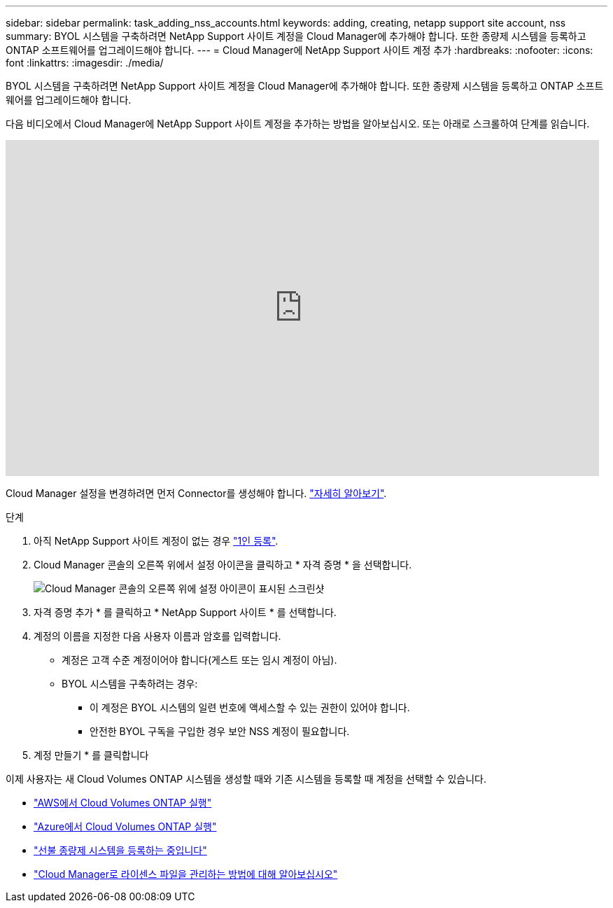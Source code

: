 ---
sidebar: sidebar 
permalink: task_adding_nss_accounts.html 
keywords: adding, creating, netapp support site account, nss 
summary: BYOL 시스템을 구축하려면 NetApp Support 사이트 계정을 Cloud Manager에 추가해야 합니다. 또한 종량제 시스템을 등록하고 ONTAP 소프트웨어를 업그레이드해야 합니다. 
---
= Cloud Manager에 NetApp Support 사이트 계정 추가
:hardbreaks:
:nofooter: 
:icons: font
:linkattrs: 
:imagesdir: ./media/


[role="lead"]
BYOL 시스템을 구축하려면 NetApp Support 사이트 계정을 Cloud Manager에 추가해야 합니다. 또한 종량제 시스템을 등록하고 ONTAP 소프트웨어를 업그레이드해야 합니다.

다음 비디오에서 Cloud Manager에 NetApp Support 사이트 계정을 추가하는 방법을 알아보십시오. 또는 아래로 스크롤하여 단계를 읽습니다.

video::V2fLTyztqYQ[youtube, width=848,height=480]
Cloud Manager 설정을 변경하려면 먼저 Connector를 생성해야 합니다. link:concept_connectors.html#how-to-create-a-connector["자세히 알아보기"].

.단계
. 아직 NetApp Support 사이트 계정이 없는 경우 http://now.netapp.com/newuser/["1인 등록"^].
. Cloud Manager 콘솔의 오른쪽 위에서 설정 아이콘을 클릭하고 * 자격 증명 * 을 선택합니다.
+
image:screenshot_settings_icon.gif["Cloud Manager 콘솔의 오른쪽 위에 설정 아이콘이 표시된 스크린샷"]

. 자격 증명 추가 * 를 클릭하고 * NetApp Support 사이트 * 를 선택합니다.
. 계정의 이름을 지정한 다음 사용자 이름과 암호를 입력합니다.
+
** 계정은 고객 수준 계정이어야 합니다(게스트 또는 임시 계정이 아님).
** BYOL 시스템을 구축하려는 경우:
+
*** 이 계정은 BYOL 시스템의 일련 번호에 액세스할 수 있는 권한이 있어야 합니다.
*** 안전한 BYOL 구독을 구입한 경우 보안 NSS 계정이 필요합니다.




. 계정 만들기 * 를 클릭합니다


이제 사용자는 새 Cloud Volumes ONTAP 시스템을 생성할 때와 기존 시스템을 등록할 때 계정을 선택할 수 있습니다.

* link:task_deploying_otc_aws.html["AWS에서 Cloud Volumes ONTAP 실행"]
* link:task_deploying_otc_azure.html["Azure에서 Cloud Volumes ONTAP 실행"]
* link:task_registering.html["선불 종량제 시스템을 등록하는 중입니다"]
* link:concept_licensing.html["Cloud Manager로 라이센스 파일을 관리하는 방법에 대해 알아보십시오"]

